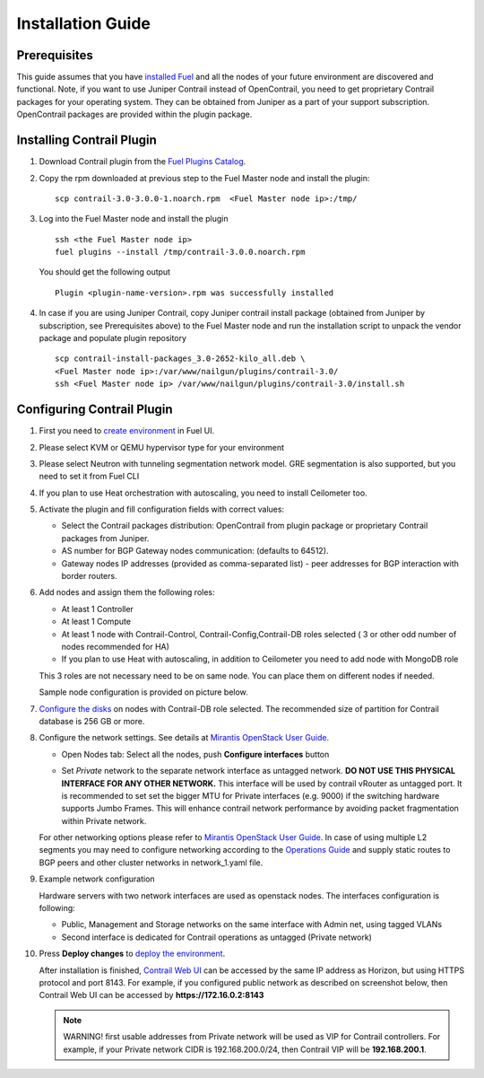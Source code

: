 Installation Guide
==================

Prerequisites
-------------

This guide assumes that you have `installed Fuel <https://docs.mirantis.com/openstack/fuel/fuel-7.0/user-guide.html>`_
and all the nodes of your future environment are discovered and functional.
Note, if you want to use Juniper Contrail instead of OpenContrail, you need to get proprietary Contrail packages
for your operating system.
They can be obtained from Juniper as a part of your support subscription.
OpenContrail packages are provided within the plugin package.

Installing Contrail Plugin
--------------------------

#.  Download Contrail plugin from the `Fuel Plugins Catalog <https://software.mirantis.com/download-mirantis-openstack-fuel-plug-ins/>`_.
#.  Copy the rpm downloaded at previous step to the Fuel Master node and install the plugin:
    ::

        scp contrail-3.0-3.0.0-1.noarch.rpm  <Fuel Master node ip>:/tmp/

#.  Log into the Fuel Master node and install the plugin
    ::

        ssh <the Fuel Master node ip>
        fuel plugins --install /tmp/contrail-3.0.0.noarch.rpm

    You should get the following output
    ::

        Plugin <plugin-name-version>.rpm was successfully installed

#.  In case if you are using Juniper Contrail, copy Juniper contrail install package (obtained from Juniper by subscription, see Prerequisites above) to the Fuel Master node and run the installation script to unpack the vendor package and populate plugin repository
    ::

        scp contrail-install-packages_3.0-2652-kilo_all.deb \
        <Fuel Master node ip>:/var/www/nailgun/plugins/contrail-3.0/
        ssh <Fuel Master node ip> /var/www/nailgun/plugins/contrail-3.0/install.sh

.. raw:: latex

   \pagebreak

Configuring Contrail Plugin
---------------------------

#.  First you need to `create environment <https://docs.mirantis.com/openstack/fuel/fuel-7.0/user-guide.html#create-a-new-openstack-environment>`_ in Fuel UI.

    .. image:: images/name_and_release.png
       :width: 80%

#.  Please select KVM or QEMU hypervisor type for your environment

    .. image:: images/compute.png
       :width: 80%

#.  Please select Neutron with tunneling segmentation network model.
    GRE segmentation is also supported, but you need to set it from Fuel CLI

    .. image:: images/networking_setup.png
       :width: 80%

#.  If you plan to use Heat orchestration with autoscaling, you need to install Ceilometer too.

    .. image:: images/additional_services.png
       :width: 80%

#.  Activate the plugin and fill configuration fields with correct values:

    *   Select the Contrail packages distribution: OpenContrail from plugin package or proprietary Contrail packages
        from Juniper.

    *   AS number for BGP Gateway nodes communication: (defaults to 64512).

    *   Gateway nodes IP addresses (provided as comma-separated list) - peer addresses for BGP interaction with border routers.

#.  Add nodes and assign them the following roles:

    *   At least 1 Controller

    *   At least 1 Compute

    *   At least 1 node with Contrail-Control, Contrail-Config,Contrail-DB roles selected ( 3 or other odd number of nodes
        recommended for HA)

    *   If you plan to use Heat with autoscaling, in addition to Ceilometer you need to add node with MongoDB role

    This 3 roles are not necessary need to be on same node.
    You can place them on different nodes if needed.

    .. image:: images/contrail-roles.png
       :width: 80%

    Sample node configuration is provided on picture below.

    .. image:: images/node-roles.png
       :width: 80%

#.  `Configure the disks <https://docs.mirantis.com/openstack/fuel/fuel-master/user-guide.html#id46>`_ on nodes with
    Contrail-DB role selected.
    The recommended size of partition for Contrail database is 256 GB or more.

#.  Configure the network settings. See details at `Mirantis OpenStack User Guide <https://docs.mirantis.com/
    openstack/fuel/fuel-7.0/user-guide.html#network-settings-ug>`_.

    *   Open Nodes tab:
        Select all the nodes, push **Configure interfaces** button

        .. image:: images/conf-interfaces.png
           :width: 80%

    *   Set *Private* network to the separate network interface as untagged network.
        **DO NOT USE THIS PHYSICAL INTERFACE FOR ANY OTHER NETWORK.**
        This interface will be used by contrail vRouter as untagged port.
        It is recommended to set set the bigger MTU for Private interfaces (e.g. 9000) if the switching hardware supports
        Jumbo Frames.
        This will enhance contrail network performance by avoiding packet fragmentation within Private network.


    For other networking options please refer to `Mirantis OpenStack User Guide <https://docs.mirantis.com/openstack/fuel
    /fuel-7.0/user-guide.html#network-settings-ug>`_.
    In case of using multiple L2 segments you may need to configure networking according to the `Operations Guide
    <https://docs.mirantis.com/openstack/fuel/fuel-7.0/operations.html#configuring-multiple-cluster-networks>`_ and supply
    static routes to BGP peers and other cluster networks in network_1.yaml file.

#.  Example network configuration

    Hardware servers with two network interfaces are used as openstack nodes.
    The interfaces configuration is following:

    *   Public, Management and Storage networks on the same interface with Admin net, using tagged VLANs

    *   Second interface is dedicated for Contrail operations as untagged (Private network)

    .. image:: images/conf-interfaces2.png


#.  Press **Deploy changes** to `deploy the environment <https://docs.mirantis.com/openstack/fuel/fuel-7.0/user-guide.html#
    deploy-changes>`_.

    After installation is finished, `Contrail Web UI <http://www.juniper.net/techpubs/en_US/contrail2.0/topics/task/configuration
    /monitor-dashboard-vnc.html>`_ can be accessed by the same IP address as Horizon, but using HTTPS protocol and port 8143.
    For example, if you configured public network as described on screenshot below, then Contrail Web UI can be accessed by
    **https://172.16.0.2:8143**

    .. image:: images/public-net.png

    .. note::

        WARNING! first usable addresses from Private network will be used as VIP for Contrail controllers.
        For example, if your Private network CIDR is 192.168.200.0/24, then Contrail VIP will be **192.168.200.1**.
